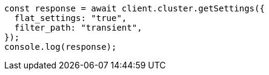 // This file is autogenerated, DO NOT EDIT
// Use `node scripts/generate-docs-examples.js` to generate the docs examples

[source, js]
----
const response = await client.cluster.getSettings({
  flat_settings: "true",
  filter_path: "transient",
});
console.log(response);
----
